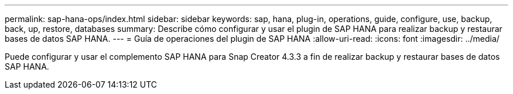 ---
permalink: sap-hana-ops/index.html 
sidebar: sidebar 
keywords: sap, hana, plug-in, operations, guide, configure, use, backup, back, up, restore, databases 
summary: Describe cómo configurar y usar el plugin de SAP HANA para realizar backup y restaurar bases de datos SAP HANA. 
---
= Guía de operaciones del plugin de SAP HANA
:allow-uri-read: 
:icons: font
:imagesdir: ../media/


[role="Lead"]
Puede configurar y usar el complemento SAP HANA para Snap Creator 4.3.3 a fin de realizar backup y restaurar bases de datos SAP HANA.
